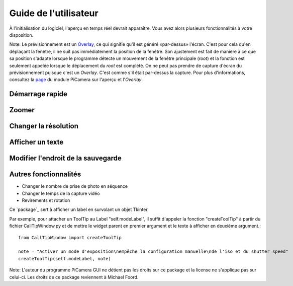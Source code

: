 .. _userguide:

======================
Guide de l'utilisateur
======================

À l'initialisation du logiciel, l'aperçu en temps réel devrait apparaître. Vous avez alors plusieurs fonctionnalités à votre disposition.

Note: Le prévisionnement est un `Overlay`_, ce qui signifie qu'il est généré «par-dessus» l'écran.
C'est pour cela qu'en déplaçant la fenêtre, il ne suit pas immédiatement la position de la fenêtre. Son ajustement est fait de manière à ce que sa position s'adapte lorsque le programme
détecte un mouvement de la fenêtre principale (`root`) et la fonction est seulement appelée lorsque le déplacement du `root` est complété.
On ne peut pas prendre de capture d'écran du prévisionnement puisque c'est un `Overlay`. C'est comme s'il était par-dessus la capture. Pour plus d'informations, consultez la `page`_
du module PiCamera sur l'aperçu et l'`Overlay`.

.. _Overlay: https://en.wikipedia.org/wiki/Overlay_(programming)
.. _page: https://picamera.readthedocs.io/en/release-1.10/api_camera.html#picamera.camera.PiCamera.start_preview


Démarrage rapide
================



Zoomer
======




Changer la résolution
=====================





Afficher un texte
=================





Modifier l'endroit de la sauvegarde
===================================




Autres fonctionnalités
======================


* Changer le nombre de prise de photo en séquence



* Changer le temps de la capture vidéo



* Revirements et rotation







Ce `package`_ sert à afficher un label en survolant un objet Tkinter.

Par exemple, pour attacher un ToolTip au Label "self.modeLabel", il suffit d'appeler la fonction "createToolTip" à partir du fichier CallTipWindow.py 
et de mettre le widget parent en premier argument et le texte à afficher en deuxième argument.::

	from CallTipWindow import createToolTip

	note = "Activer un mode d'exposition\nempêche la configuration manuelle\nde l'iso et du shutter speed"
	createToolTip(self.modeLabel, note)


.. image:: tooltip.png
    :align: center

Note: L'auteur du programme PiCamera GUI ne détient pas les droits sur ce package et la license ne s'applique pas sur celui-ci. Les droits de ce package reviennent à Michael Foord.

